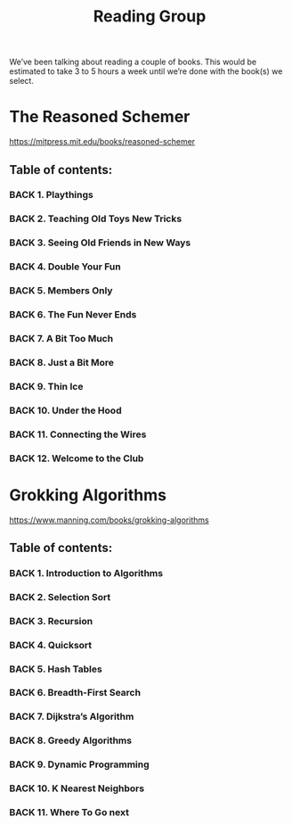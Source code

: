:PROPERTIES:
:ID:       a9a3cfc4-3df2-4055-9f40-12db372a16fa
:END:
#+title: Reading Group
#+CATEGORY: RG

We’ve been talking about reading a couple of books.  This would be
estimated to take 3 to 5 hours a week until we’re done with the
book(s) we select.

* The Reasoned Schemer
https://mitpress.mit.edu/books/reasoned-schemer

** Table of contents:

*** BACK 1. Playthings
*** BACK 2. Teaching Old Toys New Tricks
*** BACK 3. Seeing Old Friends in New Ways
*** BACK 4. Double Your Fun
*** BACK 5. Members Only
*** BACK 6. The Fun Never Ends
*** BACK 7. A Bit Too Much
*** BACK 8. Just a Bit More
*** BACK 9. Thin Ice
*** BACK 10. Under the Hood
*** BACK 11. Connecting the Wires
*** BACK 12. Welcome to the Club


* Grokking Algorithms
https://www.manning.com/books/grokking-algorithms

** Table of contents:

*** BACK 1. Introduction to Algorithms
*** BACK 2. Selection Sort
*** BACK 3. Recursion
*** BACK 4. Quicksort
*** BACK 5. Hash Tables
*** BACK 6. Breadth-First Search
*** BACK 7. Dijkstra’s Algorithm
*** BACK 8. Greedy Algorithms
*** BACK 9. Dynamic Programming
*** BACK 10. K Nearest Neighbors
*** BACK 11. Where To Go next
